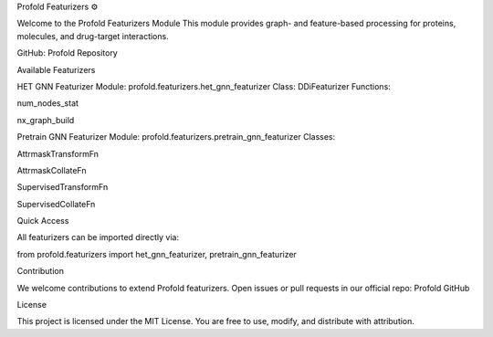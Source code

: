 Profold Featurizers ⚙️

Welcome to the Profold Featurizers Module
This module provides graph- and feature-based processing for proteins, molecules, and drug-target interactions.

GitHub: Profold Repository

Available Featurizers

HET GNN Featurizer
Module: profold.featurizers.het_gnn_featurizer
Class: DDiFeaturizer
Functions:

num_nodes_stat

nx_graph_build

Pretrain GNN Featurizer
Module: profold.featurizers.pretrain_gnn_featurizer
Classes:

AttrmaskTransformFn

AttrmaskCollateFn

SupervisedTransformFn

SupervisedCollateFn

Quick Access

All featurizers can be imported directly via:

from profold.featurizers import het_gnn_featurizer, pretrain_gnn_featurizer

Contribution

We welcome contributions to extend Profold featurizers.
Open issues or pull requests in our official repo: Profold GitHub

License

This project is licensed under the MIT License.
You are free to use, modify, and distribute with attribution.
